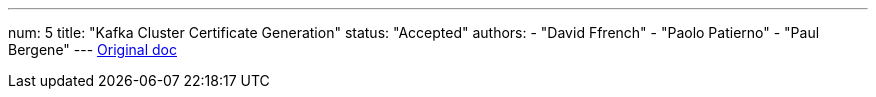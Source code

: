 ---
num: 5
title: "Kafka Cluster Certificate Generation"
status: "Accepted"
authors:
  - "David Ffrench"
  - "Paolo Patierno"
  - "Paul Bergene"
---
https://docs.google.com/document/d/17ukdP2skTbqWYcYocr_HMnUXHFgz4oZRG3fPdFzf4KY/edit#[Original doc]
